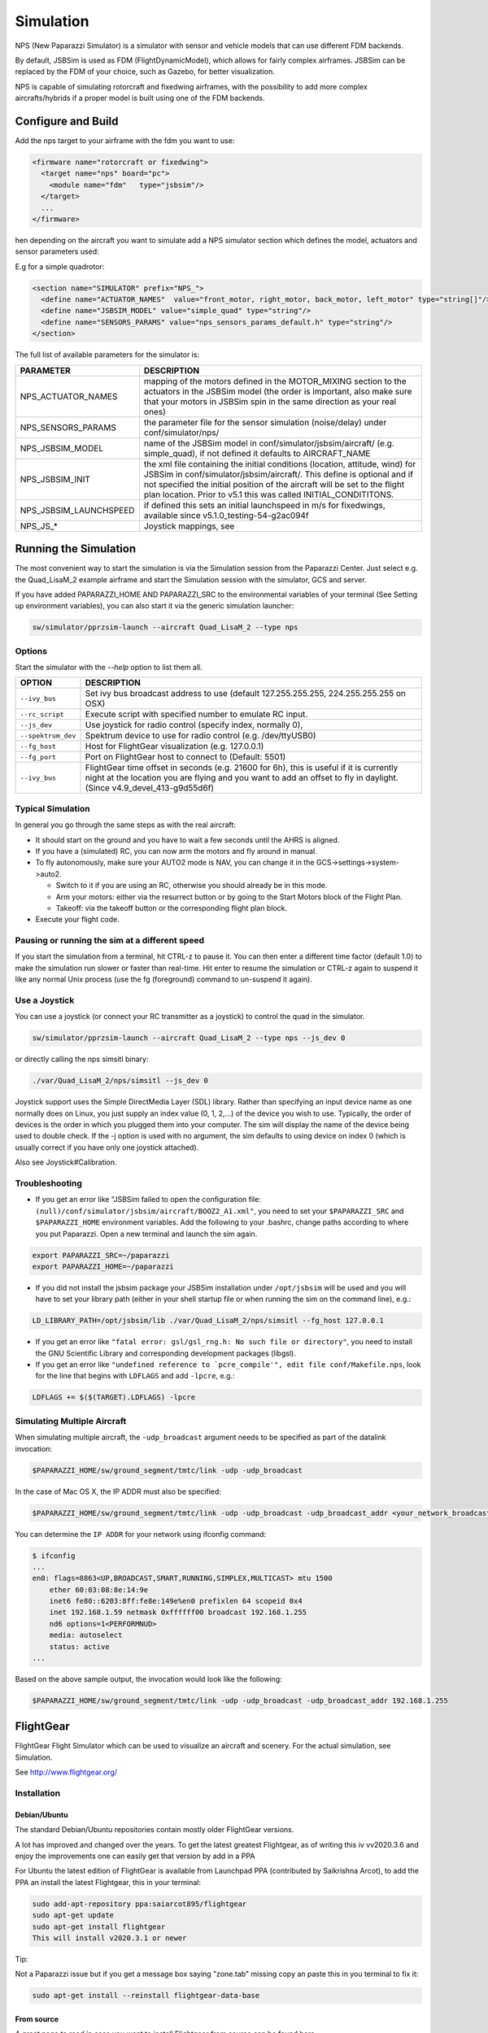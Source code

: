 .. developer_guide simulation

===========================
Simulation
===========================

NPS (New Paparazzi Simulator) is a simulator with sensor and vehicle models that can use different FDM backends. 

By default, JSBSim is used as FDM (FlightDynamicModel), which allows for fairly complex airframes. JSBSim can be replaced by the FDM of your choice, 
such as Gazebo, for better visualization.

NPS is capable of simulating rotorcraft and fixedwing airframes, with the possibility to add more complex aircrafts/hybrids if a proper model 
is built using one of the FDM backends.

Configure and Build
--------------------------

Add the nps target to your airframe with the fdm you want to use:

.. code-block:: xml

  <firmware name="rotorcraft or fixedwing">
    <target name="nps" board="pc">
      <module name="fdm"   type="jsbsim"/>
    </target>
    ...
  </firmware>

hen depending on the aircraft you want to simulate add a NPS simulator section which defines the model, actuators and sensor parameters used:

E.g for a simple quadrotor:

.. code-block:: xml

  <section name="SIMULATOR" prefix="NPS_">
    <define name="ACTUATOR_NAMES"  value="front_motor, right_motor, back_motor, left_motor" type="string[]"/>
    <define name="JSBSIM_MODEL" value="simple_quad" type="string"/>
    <define name="SENSORS_PARAMS" value="nps_sensors_params_default.h" type="string"/>
  </section>

The full list of available parameters for the simulator is:

+-------------------------+---------------------------------------------------------------------------------------------------------------------------------------------------------------------------------------------------------------------------------------------------------------------------------------------------------+
| PARAMETER               | DESCRIPTION                                                                                                                                                                                                                                                                                             |
+=========================+=========================================================================================================================================================================================================================================================================================================+
| NPS_ACTUATOR_NAMES      | mapping of the motors defined in the MOTOR_MIXING section to the actuators in the JSBSim model (the order is important, also make sure that your motors in JSBSim spin in the same direction as your real ones)                                                                                         |
+-------------------------+---------------------------------------------------------------------------------------------------------------------------------------------------------------------------------------------------------------------------------------------------------------------------------------------------------+
| NPS_SENSORS_PARAMS      | the parameter file for the sensor simulation (noise/delay) under conf/simulator/nps/                                                                                                                                                                                                                    |
+-------------------------+---------------------------------------------------------------------------------------------------------------------------------------------------------------------------------------------------------------------------------------------------------------------------------------------------------+
| NPS_JSBSIM_MODEL        | name of the JSBSim model in conf/simulator/jsbsim/aircraft/ (e.g. simple_quad), if not defined it defaults to AIRCRAFT_NAME                                                                                                                                                                             |
+-------------------------+---------------------------------------------------------------------------------------------------------------------------------------------------------------------------------------------------------------------------------------------------------------------------------------------------------+
| NPS_JSBSIM_INIT         | the xml file containing the initial conditions (location, attitude, wind) for JSBSim in conf/simulator/jsbsim/aircraft/. This define is optional and if not specified the initial position of the aircraft will be set to the flight plan location. Prior to v5.1 this was called INITIAL_CONDITITONS.  |
+-------------------------+---------------------------------------------------------------------------------------------------------------------------------------------------------------------------------------------------------------------------------------------------------------------------------------------------------+
| NPS_JSBSIM_LAUNCHSPEED  | if defined this sets an initial launchspeed in m/s for fixedwings, available since v5.1.0_testing-54-g2ac094f                                                                                                                                                                                           |
+-------------------------+---------------------------------------------------------------------------------------------------------------------------------------------------------------------------------------------------------------------------------------------------------------------------------------------------------+
| NPS_JS_*                | Joystick mappings, see                                                                                                                                                                                                                                                                                  |
+-------------------------+---------------------------------------------------------------------------------------------------------------------------------------------------------------------------------------------------------------------------------------------------------------------------------------------------------+

Running the Simulation
--------------------------

The most convenient way to start the simulation is via the Simulation session from the Paparazzi Center. 
Just select e.g. the Quad_LisaM_2 example airframe and start the Simulation session with the simulator, GCS and server.

If you have added PAPARAZZI_HOME AND PAPARAZZI_SRC to the environmental variables of your terminal (See Setting up environment variables), 
you can also start it via the generic simulation launcher:

.. code-block:: C

    sw/simulator/pprzsim-launch --aircraft Quad_LisaM_2 --type nps

Options
^^^^^^^^^^^^^^^^^^^^^

Start the simulator with the *--help* option to list them all.

+--------------------+-----------------------------------------------------------------------------------------------------------------------------------------------------------------------------------------------------------------+
| OPTION             | DESCRIPTION                                                                                                                                                                                                     |
+====================+=================================================================================================================================================================================================================+
| ``--ivy_bus``      | Set ivy bus broadcast address to use (default 127.255.255.255, 224.255.255.255 on OSX)                                                                                                                          |
+--------------------+-----------------------------------------------------------------------------------------------------------------------------------------------------------------------------------------------------------------+
| ``--rc_script``    | Execute script with specified number to emulate RC input.                                                                                                                                                       |
+--------------------+-----------------------------------------------------------------------------------------------------------------------------------------------------------------------------------------------------------------+
| ``--js_dev``       | Use joystick for radio control (specify index, normally 0),                                                                                                                                                     |
+--------------------+-----------------------------------------------------------------------------------------------------------------------------------------------------------------------------------------------------------------+
| ``--spektrum_dev`` | Spektrum device to use for radio control (e.g. /dev/ttyUSB0)                                                                                                                                                    |
+--------------------+-----------------------------------------------------------------------------------------------------------------------------------------------------------------------------------------------------------------+
| ``--fg_host``      | Host for FlightGear visualization (e.g. 127.0.0.1)                                                                                                                                                              |
+--------------------+-----------------------------------------------------------------------------------------------------------------------------------------------------------------------------------------------------------------+
| ``--fg_port``      | Port on FlightGear host to connect to (Default: 5501)                                                                                                                                                           |
+--------------------+-----------------------------------------------------------------------------------------------------------------------------------------------------------------------------------------------------------------+
| ``--ivy_bus``      | FlightGear time offset in seconds (e.g. 21600 for 6h), this is useful if it is currently night at the location you are flying and you want to add an offset to fly in daylight. (Since v4.9_devel_413-g9d55d6f) |
+--------------------+-----------------------------------------------------------------------------------------------------------------------------------------------------------------------------------------------------------------+

Typical Simulation
^^^^^^^^^^^^^^^^^^^^^

In general you go through the same steps as with the real aircraft:

- It should start on the ground and you have to wait a few seconds until the AHRS is aligned.
- If you have a (simulated) RC, you can now arm the motors and fly around in manual.
- To fly autonomously, make sure your AUTO2 mode is NAV, you can change it in the GCS->settings->system->auto2.

  - Switch to it if you are using an RC, otherwise you should already be in this mode.
  - Arm your motors: either via the resurrect button or by going to the Start Motors block of the Flight Plan.
  - Takeoff: via the takeoff button or the corresponding flight plan block.

- Execute your flight code.

Pausing or running the sim at a different speed
^^^^^^^^^^^^^^^^^^^^^^^^^^^^^^^^^^^^^^^^^^^^^^^^^^^^

If you start the simulation from a terminal, hit CTRL-z to pause it. You can then enter a different time factor (default 1.0) 
to make the simulation run slower or faster than real-time. Hit enter to resume the simulation or CTRL-z again to suspend it 
like any normal Unix process (use the fg (foreground) command to un-suspend it again).

Use a Joystick
^^^^^^^^^^^^^^^^^

You can use a joystick (or connect your RC transmitter as a joystick) to control the quad in the simulator.

.. code-block:: C

    sw/simulator/pprzsim-launch --aircraft Quad_LisaM_2 --type nps --js_dev 0

or directly calling the nps simsitl binary:

.. code-block:: C

    ./var/Quad_LisaM_2/nps/simsitl --js_dev 0

Joystick support uses the Simple DirectMedia Layer (SDL) library. Rather than specifying an input device name as one normally does on Linux, 
you just supply an index value (0, 1, 2,...) of the device you wish to use. Typically, the order of devices is the order in which you plugged 
them into your computer. The sim will display the name of the device being used to double check. If the -j option is used with no argument, 
the sim defaults to using device on index 0 (which is usually correct if you have only one joystick attached).

Also see Joystick#Calibration.

Troubleshooting
^^^^^^^^^^^^^^^^^^

- If you get an error like "JSBSim failed to open the configuration file: ``(null)/conf/simulator/jsbsim/aircraft/BOOZ2_A1.xml"``, you need to set 
  your ``$PAPARAZZI_SRC`` and ``$PAPARAZZI_HOME`` environment variables. Add the following to your .bashrc, change paths according to where you put Paparazzi. 
  Open a new terminal and launch the sim again.

.. code-block:: C

    export PAPARAZZI_SRC=~/paparazzi
    export PAPARAZZI_HOME=~/paparazzi

- If you did not install the jsbsim package your JSBSim installation under ``/opt/jsbsim`` will be used and you will have to set your 
  library path (either in your shell startup file or when running the sim on the command line), e.g.:

.. code-block:: C

    LD_LIBRARY_PATH=/opt/jsbsim/lib ./var/Quad_LisaM_2/nps/simsitl --fg_host 127.0.0.1

- If you get an error like ``"fatal error: gsl/gsl_rng.h: No such file or directory"``, you need to install the GNU Scientific Library and corresponding development packages (libgsl).
- If you get an error like ``"undefined reference to `pcre_compile'", edit file conf/Makefile.nps``, look for the line that begins with ``LDFLAGS`` and add ``-lpcre``, e.g.:

.. code-block:: C

    LDFLAGS += $($(TARGET).LDFLAGS) -lpcre

Simulating Multiple Aircraft
^^^^^^^^^^^^^^^^^^^^^^^^^^^^^^^^

When simulating multiple aircraft, the ``-udp_broadcast`` argument needs to be specified as part of the datalink invocation:

.. code-block:: C

    $PAPARAZZI_HOME/sw/ground_segment/tmtc/link -udp -udp_broadcast

In the case of Mac OS X, the IP ADDR must also be specified:

.. code-block:: C

    $PAPARAZZI_HOME/sw/ground_segment/tmtc/link -udp -udp_broadcast -udp_broadcast_addr <your_network_broadcast_ip_addr>

You can determine the ``IP ADDR`` for your network using ifconfig command:

.. code-block:: C

    $ ifconfig
    ...
    en0: flags=8863<UP,BROADCAST,SMART,RUNNING,SIMPLEX,MULTICAST> mtu 1500
        ether 60:03:08:8e:14:9e 
        inet6 fe80::6203:8ff:fe8e:149e%en0 prefixlen 64 scopeid 0x4 
        inet 192.168.1.59 netmask 0xffffff00 broadcast 192.168.1.255
        nd6 options=1<PERFORMNUD>
        media: autoselect
        status: active
    ...

Based on the above sample output, the invocation would look like the following:

.. code-block:: C

    $PAPARAZZI_HOME/sw/ground_segment/tmtc/link -udp -udp_broadcast -udp_broadcast_addr 192.168.1.255

FlightGear
--------------------------

FlightGear Flight Simulator which can be used to visualize an aircraft and scenery. For the actual simulation, see Simulation.

See http://www.flightgear.org/

Installation
^^^^^^^^^^^^^^^

Debian/Ubuntu
~~~~~~~~~~~~~~~

The standard Debian/Ubuntu repositories contain mostly older FlightGear versions.

A lot has improved and changed over the years. To get the latest greatest Flightgear, as of writing this iv vv2020.3.6 and enjoy the 
improvements one can easily get that version by add in a PPA

For Ubuntu the latest edition of FlightGear is available from Launchpad PPA (contributed by Saikrishna Arcot), 
to add the PPA an install the latest Flightgear, this in your terminal:

.. code-block:: C

    sudo add-apt-repository ppa:saiarcot895/flightgear
    sudo apt-get update
    sudo apt-get install flightgear
    This will install v2020.3.1 or newer

Tip:

Not a Paparazzi issue but if you get a message box saying "zone.tab" missing copy an paste this in you terminal to fix it:

.. code-block:: C

    sudo apt-get install --reinstall flightgear-data-base

From source
~~~~~~~~~~~~~~~

A great page to read in case you want to install Flightgear from source can be found here

Adding Paparazzi 3D models
^^^^^^^^^^^^^^^^^^^^^^^^^^^^^^^^

There are a few 3D UAV models that come with paparazzi:

+-----------------------+---------------------------------------------------+
| AIRFRAME              | DESCRIPTION                                       |
+=======================+===================================================+
| ``mikrokopter.xml``   | quadrotor frame                                   |
+-----------------------+---------------------------------------------------+
| ``hexa.xml``          | hexacopter                                        |
+-----------------------+---------------------------------------------------+
| ``easystar.xml``      | Multiplex EasyStar fixedwing                      |
+-----------------------+---------------------------------------------------+
| ``simple_bipe.xml``   | biplane/quadrotor hybrid (transitioning vehicle)  |
+-----------------------+---------------------------------------------------+


To make them available in flightgear, make a link from ``/usr/share/games/flightgear/Models/Aircraft/paparazzi`` to ``<paparazzi_dir>/conf/simulator/flightgear/``

.. code-block:: C

    sudo ln -s $PAPARAZZI_SRC/conf/simulator/flightgear/ /usr/share/games/flightgear/Models/Aircraft/paparazzi

Using FlightGear for Visualization
^^^^^^^^^^^^^^^^^^^^^^^^^^^^^^^^^^^^^^

For Flight Gear visualization of the simulation, version 2018.2.2 or higher is best.

NOTE: Only if you still wish to use version **v2.4** or lower for some reason, you must add the following to the firmware section of your airframe file:

.. code-block:: C

  <firmware name="fixedwing or rotorcraft">
     ...
     <define name="FG_2_4" value="1"/>
     ...
  </firmware>

Launch Flight Gear with the following command:

.. code-block:: C

    fgfs --fdm=null --native-gui=socket,in,30,,5501,udp

or to e.g. use the mikrokopter quadrotor model:

.. code-block:: C

    fgfs --fdm=null --native-gui=socket,in,30,,5501,udp --prop:/sim/model/path=Models/Aircraft/paparazzi/mikrokopter.xml

